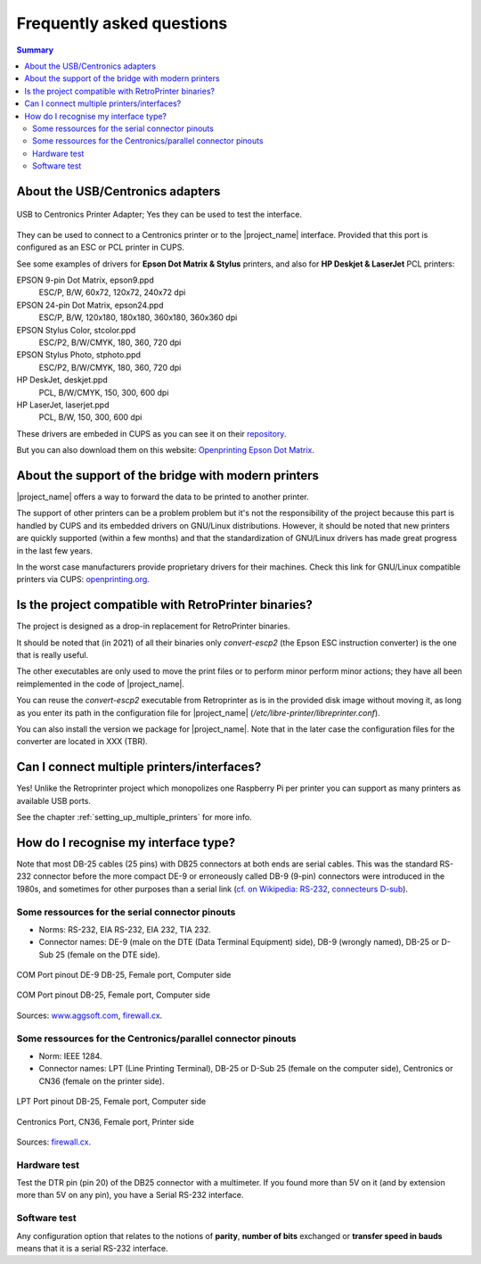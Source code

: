 .. _faq:

***************************
Frequently asked questions
***************************

.. contents:: Summary
    :depth: 2
    :local:
    :backlinks: top

About the USB/Centronics adapters
---------------------------------

.. figure:: _static/misc/usb_lpt_centronics_adapter.webp
   :scale: 60 %
   :align: center
   :alt: usb to centronics printer adapter

   USB to Centronics Printer Adapter; Yes they can be used to test the interface.

They can be used to connect to a Centronics printer or to the |project_name| interface.
Provided that this port is configured as an ESC or PCL printer in CUPS.

See some examples of drivers for **Epson Dot Matrix & Stylus** printers,
and also for **HP Deskjet & LaserJet** PCL printers:

EPSON 9-pin Dot Matrix, epson9.ppd
    ESC/P, B/W, 60x72, 120x72, 240x72 dpi
EPSON 24-pin Dot Matrix, epson24.ppd
    ESC/P, B/W, 120x180, 180x180, 360x180, 360x360 dpi
EPSON Stylus Color, stcolor.ppd
    ESC/P2, B/W/CMYK, 180, 360, 720 dpi
EPSON Stylus Photo, stphoto.ppd
    ESC/P2, B/W/CMYK, 180, 360, 720 dpi
HP DeskJet, deskjet.ppd
    PCL, B/W/CMYK, 150, 300, 600 dpi
HP LaserJet, laserjet.ppd
    PCL, B/W, 150, 300, 600 dpi

These drivers are embeded in CUPS as you can see it on their
`repository <https://github.com/OpenPrinting/cups/#setting-up-printers>`_.

But you can also download them on this website:
`Openprinting Epson Dot Matrix <https://www.openprinting.org/printer/Epson/Epson-Dot_Matrix>`_.


About the support of the bridge with modern printers
----------------------------------------------------

|project_name| offers a way to forward the data to be printed to another printer.

The support of other printers can be a problem problem but
it's not the responsibility of the project because this part is
handled by CUPS and its embedded drivers on GNU/Linux distributions.
However, it should be noted that new printers are quickly supported
(within a few months) and that the standardization of GNU/Linux drivers has made
great progress in the last few years.

In the worst case manufacturers provide proprietary drivers for their machines.
Check this link for GNU/Linux compatible printers via CUPS:
`openprinting.org <http://www.openprinting.org/printers>`_.


Is the project compatible with RetroPrinter binaries?
-----------------------------------------------------

The project is designed as a drop-in replacement for RetroPrinter binaries.

It should be noted that (in 2021) of all their binaries only `convert-escp2`
(the Epson ESC instruction converter) is the one that is really useful.

The other executables are only used to move the print files or to perform minor
perform minor actions; they have all been reimplemented in the code of |project_name|.


You can reuse the `convert-escp2` executable from Retroprinter as is in the
provided disk image without moving it, as long as you enter its path in the
configuration file for |project_name| (`/etc/libre-printer/libreprinter.conf`).

You can also install the version we package for |project_name|.
Note that in the later case the configuration files for the converter are
located in XXX (TBR).


Can I connect multiple printers/interfaces?
-------------------------------------------

Yes! Unlike the Retroprinter project which monopolizes one Raspberry Pi per
printer you can support as many printers as available USB ports.

See the chapter :ref:`setting_up_multiple_printers` for more info.


.. _interface_type:

How do I recognise my interface type?
-------------------------------------

Note that most DB-25 cables (25 pins) with DB25 connectors at both ends are serial
cables. This was the standard RS-232 connector before the more compact DE-9 or
erroneously called DB-9 (9-pin) connectors were introduced in the 1980s, and
sometimes for other purposes than a serial link
(`cf. on Wikipedia: RS-232 <https://fr.wikipedia.org/wiki/RS-232>`_,
`connecteurs D-sub <https://fr.wikipedia.org/wiki/D-sub>`_).

Some ressources for the serial connector pinouts
~~~~~~~~~~~~~~~~~~~~~~~~~~~~~~~~~~~~~~~~~~~~~~~~

- Norms: RS-232, EIA RS-232, EIA 232, TIA 232.
- Connector names: DE-9 (male on the DTE (Data Terminal Equipment) side), DB-9 (wrongly named),
  DB-25 or D-Sub 25 (female on the DTE side).

.. figure:: _static/pinouts/DB25_RS232_cable.gif
   :scale: 75 %
   :align: center
   :alt: COM Port pinout DE-9 DB-25, Female port, Computer side

   COM Port pinout DE-9 DB-25, Female port, Computer side

.. figure:: _static/pinouts/DB25_serial_cable_pinout.png
   :scale: 75 %
   :align: center
   :alt: COM Port pinout DB-25, Female port, Computer side

   COM Port pinout DB-25, Female port, Computer side

Sources: `www.aggsoft.com <https://www.aggsoft.com/rs232-pinout-cable/RS232.htm>`_,
`firewall.cx <https://www.firewall.cx/networking-topics/cabling-utp-fibre/121-network-serial-cable.html>`__.


Some ressources for the Centronics/parallel connector pinouts
~~~~~~~~~~~~~~~~~~~~~~~~~~~~~~~~~~~~~~~~~~~~~~~~~~~~~~~~~~~~~

- Norm: IEEE 1284.
- Connector names: LPT (Line Printing Terminal), DB-25 or D-Sub 25 (female on the computer side),
  Centronics or CN36 (female on the printer side).


.. figure:: _static/pinouts/LPT_port_pinout.gif
   :scale: 75 %
   :align: center
   :alt: LPT Port pinout DB-25, Female port, Computer side

   LPT Port pinout DB-25, Female port, Computer side

.. figure:: _static/pinouts/Centronics_pinout.png
   :scale: 90 %
   :align: center
   :alt: Centronics Port, CN36, Female port, Printer side

   Centronics Port, CN36, Female port, Printer side

Sources:
`firewall.cx <https://www.firewall.cx/networking-topics/cabling-utp-fibre/120-network-parallel-cable.html>`__.


Hardware test
~~~~~~~~~~~~~

Test the DTR pin (pin 20) of the DB25 connector with a multimeter.
If you found more than 5V on it (and by extension more than 5V on any pin),
you have a Serial RS-232 interface.

Software test
~~~~~~~~~~~~~

Any configuration option that relates to the notions of **parity**, **number of bits**
exchanged or **transfer speed in bauds** means that it is a serial RS-232 interface.
